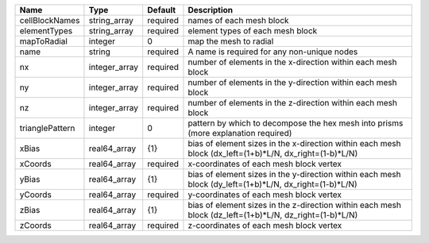 

=============== ============= ======== ======================================================================================================= 
Name            Type          Default  Description                                                                                             
=============== ============= ======== ======================================================================================================= 
cellBlockNames  string_array  required names of each mesh block                                                                                
elementTypes    string_array  required element types of each mesh block                                                                        
mapToRadial     integer       0        map the mesh to radial                                                                                  
name            string        required A name is required for any non-unique nodes                                                             
nx              integer_array required number of elements in the x-direction within each mesh block                                            
ny              integer_array required number of elements in the y-direction within each mesh block                                            
nz              integer_array required number of elements in the z-direction within each mesh block                                            
trianglePattern integer       0        pattern by which to decompose the hex mesh into prisms (more explanation required)                      
xBias           real64_array  {1}      bias of element sizes in the x-direction within each mesh block (dx_left=(1+b)*L/N, dx_right=(1-b)*L/N) 
xCoords         real64_array  required x-coordinates of each mesh block vertex                                                                 
yBias           real64_array  {1}      bias of element sizes in the y-direction within each mesh block (dy_left=(1+b)*L/N, dx_right=(1-b)*L/N) 
yCoords         real64_array  required y-coordinates of each mesh block vertex                                                                 
zBias           real64_array  {1}      bias of element sizes in the z-direction within each mesh block (dz_left=(1+b)*L/N, dz_right=(1-b)*L/N) 
zCoords         real64_array  required z-coordinates of each mesh block vertex                                                                 
=============== ============= ======== ======================================================================================================= 


